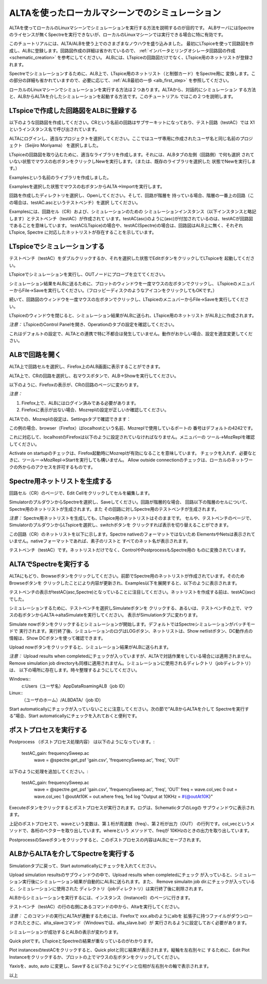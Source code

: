 .. _alta_simulation:
===========================================
ALTAを使ったローカルマシーンでのシミュレーション
===========================================

ALTAを使ってローカルのLinuxマシーンでシミュレーションを実行する方法を説明するのが目的です。
ALBサーバにはSpectreのライセンスが無くSpectreを実行できないが、ローカルのLinuxマシーンでは実行できる場合に特に有効です。

このチュートリアルには、ALTA/ALBを使う上でのさまざまなノウハウを盛り込みました。
最初にLTspiceを使って回路図を作成し、ALBに登録します。回路図作成の詳細は省かれているので、
:ref:`インバータとリングオシレータ回路図の作成<schematic_creation>` を参考にしてください。
ALBには、LTspiceの回路図だけでなく、LTspice用のネットリストが登録されます。

Spectreでシミュレーションするために、ALB上で、LTspice用のネットリスト（と制御カード）をSpectre用に
変換します。この部分の詳細も省かれていますので、必要に応じて、:ref:`ALB最初の一歩 <alb_first_step>` を参照してください。

ローカルのLinuxマシーンでシミュレーションを実行する方法は２つあります。ALTAから、対話的にシミュレーション
する方法と、ALBからALTAを介したシミュレーションを起動する方法です。このチュートリアル
ではこの２つを説明します。

LTspiceで作成した回路図をALBに登録する
----------------------------------
以下のような回路図を作成してください。CRという名前の回路はサブサーキットになっており、テスト回路（testAC）では
X1というインスタンス名で呼び出されています。


.. http://alb.anagix.com:8180/myGyazo/data/7a3c9e289bf18fba229767016ca0ad80.png

.. image:: images/7a3c9e289bf18fba229767016ca0ad80.png
    :scale: 75%
    :target: http://alb.anagix.com:8180/myGyazo/data/7a3c9e289bf18fba229767016ca0ad80.png

ALTAにログインし、適当なプロジェクトを選択してください。ここではユーザ専用に作成されたユーザ名と同じ名前のプロジェクト（Seijiro Moriyama）
を選択しました。


.. http://alb.anagix.com:8180/myGyazo/data/4c445f99fc368507d39c7ad3f1414407.png

.. image:: images/4c445f99fc368507d39c7ad3f1414407.png
    :scale: 75%
    :target: http://alb.anagix.com:8180/myGyazo/data/4c445f99fc368507d39c7ad3f1414407.png

LTspiceの回路図を取り込むために、適当なライブラリを作成します。それには、ALBタブの左側（回路側）で何も選択
されていない状態でマウスの右ボタンをクリックしNewを実行します。（または、既存のライブラリを選択した
状態でNewを実行します。）


.. http://alb.anagix.com:8180/myGyazo/data/48941d81d6663beec38ca2cd784a88ac.png

.. image:: images/48941d81d6663beec38ca2cd784a88ac.png
    :scale: 75%
    :target: http://alb.anagix.com:8180/myGyazo/data/48941d81d6663beec38ca2cd784a88ac.png

Examplesという名前のライブラリを作成しました。


.. http://alb.anagix.com:8180/myGyazo/data/f965500e75418a9193042388ce87fc3f.png

.. image:: images/f965500e75418a9193042388ce87fc3f.png
    :scale: 75%
    :target: http://alb.anagix.com:8180/myGyazo/data/f965500e75418a9193042388ce87fc3f.png

Examplesを選択した状態でマウスの右ボタンからALTA→Importを実行します。


.. http://alb.anagix.com:8180/myGyazo/data/6bb4e5d30229be0dbec6d46030a82440.png

.. image:: images/6bb4e5d30229be0dbec6d46030a82440.png
    :scale: 75%
    :target: http://alb.anagix.com:8180/myGyazo/data/6bb4e5d30229be0dbec6d46030a82440.png

回路を作成したディレクトリを選択し、Openしてください。そして、回路が階層を
持っている場合、階層の一番上の回路（この場合は、testAC.ascというテストベンチ）を選択
してください。


.. http://alb.anagix.com:8180/myGyazo/data/9a426fba4ee25cb21f9bf6638ff0b82e.png

.. image:: images/9a426fba4ee25cb21f9bf6638ff0b82e.png
    :scale: 75%
    :target: http://alb.anagix.com:8180/myGyazo/data/9a426fba4ee25cb21f9bf6638ff0b82e.png

Examplesには、回路セル（CR）および、シミュレーションのための
シミュレーションインスタンス（以下インスタンスと略記します）とテストベンチ（testAC）が作成されて
います。testAC(asc)のように(asc)が付加されているのは、testACが回路図であることを意味しています。
testAC(LTspice)の場合や、testAC(Spectre)の場合は、回路図はALB上に無く、それぞれLTspice, Spectre
に対応したネットリストが存在することを示しています。

LTspiceでシミュレーションする
--------------------------

テストベンチ（testAC）をダブルクリックするか、それを選択した状態でEditボタンをクリックしてLTspiceを
起動してください。


.. http://alb.anagix.com:8180/myGyazo/data/2309d8be353569bd2a9ff6191cd4a4d7.png

.. image:: images/2309d8be353569bd2a9ff6191cd4a4d7.png
    :scale: 75%
    :target: http://alb.anagix.com:8180/myGyazo/data/2309d8be353569bd2a9ff6191cd4a4d7.png

LTspiceでシミュレーションを実行し、OUTノードにプローブを立ててください。


.. http://alb.anagix.com:8180/myGyazo/data/ffcc4048f8fbe0438eabfffc69c7fc1c.png

.. image:: images/ffcc4048f8fbe0438eabfffc69c7fc1c.png
    :scale: 75%
    :target: http://alb.anagix.com:8180/myGyazo/data/ffcc4048f8fbe0438eabfffc69c7fc1c.png

シミュレーション結果をALBに送るために、プロットのウィンドウを一度マウスの左ボタンでクリックし、
LTspiceのメニュバーからFile→Saveを実行してください。（フロッピーディスクのようなアイコンをクリックしてもOKです。）

続いて、回路図のウィンドウを一度マウスの左ボタンでクリックし、LTspiceのメニュバーからFile→Saveを実行してください。

LTspiceのウィンドウを閉じると、シミュレーション結果がALBに送られ、LTspice用のネットリスト
がALB上に作成されます。

*注意：* LTspiceのControl Panelを開き、Operationのタブの設定を確認してください。


.. http://alb.anagix.com:8180/myGyazo/data/952af122b0009fca14afb7f1f20189af.png

.. image:: images/952af122b0009fca14afb7f1f20189af.png
    :scale: 75%
    :target: http://alb.anagix.com:8180/myGyazo/data/952af122b0009fca14afb7f1f20189af.png

これはデフォルトの設定で、ALTAとの連携で特に不都合は発生していません。動作がおかしい場合、設定を適宜変更してください。

ALBで回路を開く
-------------

ALTA上で回路セルを選択し、Firefox上のALB画面に表示することができます。

ALTA上で、CRの回路を選択し、右マウスボタンで、ALB→Showを実行してください。


.. http://alb.anagix.com:8180/myGyazo/data/ddb3aa01eafbaa7ad86c8dfaa2f19f86.png

.. image:: images/ddb3aa01eafbaa7ad86c8dfaa2f19f86.png
    :scale: 75%
    :target: http://alb.anagix.com:8180/myGyazo/data/ddb3aa01eafbaa7ad86c8dfaa2f19f86.png

以下のように、Firefoxの表示が、CRの回路のページに変わります。


.. http://alb.anagix.com:8180/myGyazo/data/489d04ba0c859b65e6afcb8ccffdc3e1.png

.. image:: images/489d04ba0c859b65e6afcb8ccffdc3e1.png
    :scale: 75%
    :target: http://alb.anagix.com:8180/myGyazo/data/489d04ba0c859b65e6afcb8ccffdc3e1.png

*注意：* 

1. Firefox上で、ALBにはログイン済みである必要があります。

2. Firefoxに表示が出ない場合、Mozreplの設定が正しいか確認してください。

ALTAでの、Mozreplの設定は、Settingsタブで確認できます：


.. http://alb.anagix.com:8180/myGyazo/data/6d13bb373929ef72c4822c74ccf3ee74.png

.. image:: images/6d13bb373929ef72c4822c74ccf3ee74.png
    :scale: 75%
    :target: http://alb.anagix.com:8180/myGyazo/data/6d13bb373929ef72c4822c74ccf3ee74.png

この例の場合、browser（Firefox）はlocalhostという名前、Mozreplで使用しているポートの
番号はデフォルトの4242です。

これに対応して、localhostのFirefoxは以下のように設定されていなければなりません。メニュバーの
ツール→MozReplを確認してください。


.. http://alb.anagix.com:8180/myGyazo/data/6002a5b658ad584e305c6832825aa043.png

.. image:: images/6002a5b658ad584e305c6832825aa043.png
    :scale: 75%
    :target: http://alb.anagix.com:8180/myGyazo/data/6002a5b658ad584e305c6832825aa043.png

Activate on startupのチェックは、Firefox起動時にMozreplが有効になることを意味しています。
チェックを入れず、必要なときに、ツールー→MozRepl→Startを実行しても構いません。
Allow outside connectionのチェックは、ローカルのネットワークの外からのアクセスを許可するものです。

Spectre用ネットリストを生成する
----------------------------

回路セル（CR）のページで、Edit Cellをクリックしてセルを編集します。


.. http://alb.anagix.com:8180/myGyazo/data/9be44218931671ef049ad03ebb15c8ae.png

.. image:: images/9be44218931671ef049ad03ebb15c8ae.png
    :scale: 75%
    :target: http://alb.anagix.com:8180/myGyazo/data/9be44218931671ef049ad03ebb15c8ae.png

SimulatorのプルダウンからSpectreを選択し、Saveしてください。回路が階層的な場合、
回路以下の階層のセルについて、Spectre用のネットリストが生成されます。また
その回路に対しSpectre用のテストベンチが生成されます。

*注意：* Spectre用ネットリストを生成しても、LTspice用のネットリストはそのままです。
セルや、テストベンチのページで、SimulatorのプルダウンからLTspiceを選択し、switchボタンを
クリックすれば表示を切り替えることができます。

この回路（CR）のネットリストを以下に示します。Spectre nativeのフォーマットではないため
ElementsやNetsは表示されていません。nativeフォーマットであれば、素子のリストと
すべてのネット名が表示されます。


.. http://alb.anagix.com:8180/myGyazo/data/4a638119d9c5976a4d28794ee78bcc53.png

.. image:: images/4a638119d9c5976a4d28794ee78bcc53.png
    :scale: 75%
    :target: http://alb.anagix.com:8180/myGyazo/data/4a638119d9c5976a4d28794ee78bcc53.png

テストベンチ（testAC）です。ネットリストだけでなく、ControlやPostprocessもSpectre用の
ものに変換されています。


.. http://alb.anagix.com:8180/myGyazo/data/3ca45f26181734d4a663417a9a1bfde6.png

.. image:: images/3ca45f26181734d4a663417a9a1bfde6.png
    :scale: 75%
    :target: http://alb.anagix.com:8180/myGyazo/data/3ca45f26181734d4a663417a9a1bfde6.png

ALTAでSpectreを実行する
----------------------

ALTAにもどり、Browseボタンをクリックしてください。前節でSpectre用のネットリストが作成されています。そのためBrowseボタンを
クリックしたことにより内容が更新され、Examples以下を展開すると、以下のように表示されます。


.. http://alb.anagix.com:8180/myGyazo/data/78a842ab78871ab649972ec3b3cf8514.png

.. image:: images/78a842ab78871ab649972ec3b3cf8514.png
    :scale: 75%
    :target: http://alb.anagix.com:8180/myGyazo/data/78a842ab78871ab649972ec3b3cf8514.png

テストベンチの表示がtestAC(asc,Spectre)となっていることに注目してください。ネットリストを作成する前は、testAC(asc)でした。

シミュレーションするために、テストベンチを選択しSimulateボタンを
クリックする、あるいは、テストベンチの上で、マウスの右ボタンからALTA→altaSimulateを実行してください。
表示がSimulationタブに変わります。


.. http://alb.anagix.com:8180/myGyazo/data/cb3f8f7ace9fe83391158a3ebdfba9d6.png

.. image:: images/cb3f8f7ace9fe83391158a3ebdfba9d6.png
    :scale: 75%
    :target: http://alb.anagix.com:8180/myGyazo/data/cb3f8f7ace9fe83391158a3ebdfba9d6.png

Simulate nowボタンをクリックするとシミュレーションが開始します。デフォルトではSpectreシミュレーションがバッチモードで 
実行されます。実行終了後、シミュレーションのログはLOGボタン、ネットリストは、Show netlistボタン、DC動作点の
情報は、Show DCボタンを使って確認できます。

Upload nowボタンをクリックすると、シミュレーション結果がALBに送られます。

*注意：* Upload results when completedにチェックが入っていますが、ALTAで対話作業をしている場合には適用されません。
Remove simulation job directoryも同様に適用されません。シミュレーションに使用されるディレクトリ（jobディレクトリ）は、
以下の場所に存在します。時々整理するようにしてください。

Windows:: 
	c:\Users\（ユーザ名）\AppData\Roaming\ALB\（job ID）
Linux:: 
	（ユーザのホーム）/ALBDATA/（job ID）

Start automaticallyにチェックが入っていないことに注意してください。次の節で”ALBからALTAを介して
Spectreを実行する”場合、Start automaticallyにチェックを入れておくと便利です。

ポストプロセスを実行する
---------------------

Postprocess （ポストプロセス処理内容） は以下のようになっています。:

	    testAC_gain: frequencySweep.ac
	     wave = @spectre.get_psf 'gain.csv', 'frequencySweep.ac', 'freq', 'OUT'

以下のように処理を追加してください。:

	    testAC_gain: frequencySweep.ac
	     wave = @spectre.get_psf 'gain.csv', 'frequencySweep.ac', 'freq', 'OUT'
	     freq = wave.col_vec 0
	     out = wave.col_vec 1
	     @outAt10K = out.where freq, 1e4
	     log "Output at 10KHz = #{@outAt10K}"

Executeボタンをクリックするとポストプロセスが実行されます。ログは、SchematicタブのLogの
サブウィンドウに表示されます。

上記のポストプロセスで、waveという変数は、第１桁が周波数（freq）、第２桁が出力（OUT）
の行列です。col_vecというメソッドで、各桁のベクターを取り出しています。whereという
メソッドで、freqが 10KHzのときの出力を取り出しています。


.. http://alb.anagix.com:8180/myGyazo/data/ed6eec2b0243ba210c1b65f64c1d4262.png

.. image:: images/ed6eec2b0243ba210c1b65f64c1d4262.png
    :scale: 75%
    :target: http://alb.anagix.com:8180/myGyazo/data/ed6eec2b0243ba210c1b65f64c1d4262.png

PostprocessのSaveボタンをクリックすると、このポストプロセスの内容はALBにセーブされます。

ALBからALTAを介してSpectreを実行する
---------------------------------
Simulationタブに戻って、Start automaticallyにチェックを入れてください。


.. http://alb.anagix.com:8180/myGyazo/data/907a10efa456c338169bf6db26c985f4.png

.. image:: images/907a10efa456c338169bf6db26c985f4.png
    :scale: 75%
    :target: http://alb.anagix.com:8180/myGyazo/data/907a10efa456c338169bf6db26c985f4.png

Upload simulation resultsのサブウィンドウの中で、Upload results when completedにチェック
が入っていると、シミュレーション実行後にシミュレーション結果が自動的にALBに送られます。また、
Remove simulaitn job dir.にチェックが入っていると、シミュレーションに使用された
ディレクトリ（jobディレクトリ）は実行終了後に削除されます。

ALBからシミュレーションを実行するには、インスタンス（Instance0）のページに行きます。


.. http://alb.anagix.com:8180/myGyazo/data/067f75b4b5966acaced1a260850a755e.png

.. image:: images/067f75b4b5966acaced1a260850a755e.png
    :scale: 75%
    :target: http://alb.anagix.com:8180/myGyazo/data/067f75b4b5966acaced1a260850a755e.png

テストベンチ（testAC）の行の右側にあるコマンドの中から、Altaを実行してください。

*注意：* このコマンドの実行にALTAが連動するためには、Firefoxで xxx.albのようにalbを
拡張子に持つファイルがダウンロードされたときに、alta_slaveコマンド（Windowsでは、alta_slave.bat）が
実行されるように設定しておく必要があります。

シミュレーションが成功するとALBの表示が変わります。


.. http://alb.anagix.com:8180/myGyazo/data/bf3c3a230f001646e3fb49eb5996f9f0.png

.. image:: images/bf3c3a230f001646e3fb49eb5996f9f0.png
    :scale: 75%
    :target: http://alb.anagix.com:8180/myGyazo/data/bf3c3a230f001646e3fb49eb5996f9f0.png

Quick plotです。LTspiceとSpectreの結果が重なっているのがわかります。


.. http://alb.anagix.com:8180/myGyazo/data/23a9d1bd4938c09761557475f201bf90.png

.. image:: images/23a9d1bd4938c09761557475f201bf90.png
    :scale: 75%
    :target: http://alb.anagix.com:8180/myGyazo/data/23a9d1bd4938c09761557475f201bf90.png

Plot instancesのtestACをクリックすると、Quick plotと同じ結果が表示されます。縦軸を左右別々に
するために、Edit Plot Instanceをクリックするか、プロットの上でマウスの左ボタンをクリックしてください。


.. http://alb.anagix.com:8180/myGyazo/data/da061ce5ca43bc703a37bfc7eb5e2d00.png

.. image:: images/da061ce5ca43bc703a37bfc7eb5e2d00.png
    :scale: 75%
    :target: http://alb.anagix.com:8180/myGyazo/data/da061ce5ca43bc703a37bfc7eb5e2d00.png

Yaxisを、auto, auto に変更し、Saveすると以下のようにゲインと位相が左右別々の軸で表示されます。


.. http://alb.anagix.com:8180/myGyazo/data/17620a1e80a095fd78bf6c02a513fa94.png

.. image:: images/17620a1e80a095fd78bf6c02a513fa94.png
    :scale: 75%
    :target: http://alb.anagix.com:8180/myGyazo/data/17620a1e80a095fd78bf6c02a513fa94.png

以上
